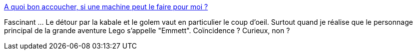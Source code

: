 :jbake-type: post
:jbake-status: published
:jbake-title: A quoi bon accoucher, si une machine peut le faire pour moi ?
:jbake-tags: biologie,art,mort,naissance,_mois_févr.,_année_2016
:jbake-date: 2016-02-25
:jbake-depth: ../
:jbake-uri: shaarli/1456438621000.adoc
:jbake-source: https://nicolas-delsaux.hd.free.fr/Shaarli?searchterm=http%3A%2F%2Fsexes.blogs.liberation.fr%2F2016%2F02%2F16%2Fune-machine-accoucher-pour-quoi-faire%2F&searchtags=biologie+art+mort+naissance+_mois_f%C3%A9vr.+_ann%C3%A9e_2016
:jbake-style: shaarli

http://sexes.blogs.liberation.fr/2016/02/16/une-machine-accoucher-pour-quoi-faire/[A quoi bon accoucher, si une machine peut le faire pour moi ?]

Fascinant ... Le détour par la kabale et le golem vaut en particulier le coup d'oeil. Surtout quand je réalise que le personnage principal de la grande aventure Lego s'appelle "Emmett". Coïncidence ? Curieux, non ?

